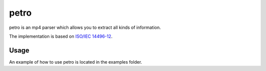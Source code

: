 =====
petro
=====

petro is an mp4 parser which allows you to extract all kinds of information.

The implementation is based on `ISO/IEC 14496-12 <http://www.iso.org/iso/catalogue_detail.htm?csnumber=61988>`_.

Usage
=====

An example of how to use petro is located in the examples folder.